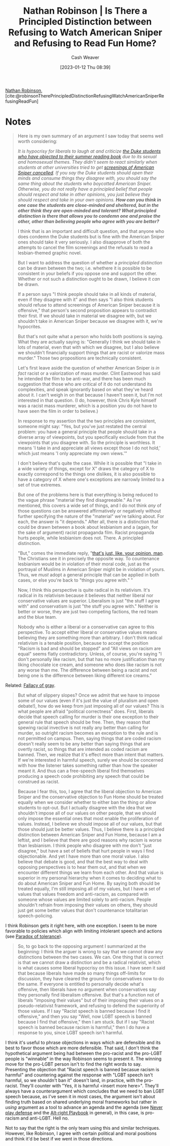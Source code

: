 :PROPERTIES:
:ROAM_REFS: [cite:@robinsonTherePrincipledDistinctionRefusingWatchAmericanSniperRefusingReadFun]
:ID:       76fb6d92-1fc9-4496-989c-c5c8fc1fd881
:LAST_MODIFIED: [2023-09-05 Tue 20:16]
:END:
#+title: Nathan Robinson | Is There a Principled Distinction between Refusing to Watch American Sniper and Refusing to Read Fun Home?
#+hugo_custom_front_matter: :slug "76fb6d92-1fc9-4496-989c-c5c8fc1fd881"
#+author: Cash Weaver
#+date: [2023-01-12 Thu 08:39]
#+filetags: :reference:

[[id:6a812992-0705-48e1-9ad5-d5bd419f9901][Nathan Robinson]], [cite:@robinsonTherePrincipledDistinctionRefusingWatchAmericanSniperRefusingReadFun]

* Notes
#+begin_quote
Here is my own summary of an argument I saw today that seems well worth considering:

/It is hypocrisy for liberals to laugh at and criticize [[http://www.cnn.com/2015/08/24/living/fun-home-bechdel-duke-freshman-feat/][the Duke students who have objected to their summer reading book]] due to its sexual and homosexual themes. They didn't seem to react similarly when students at other universities tried to get [[https://www.insidehighered.com/news/2015/04/24/screening-american-sniper-u-maryland-called-after-outcry][screenings of American Sniper cancelled]]. If you say the Duke students should open their minds and consume things they disagree with, you should say the same thing about the students who boycotted American Sniper. Otherwise, you do not really have a principled belief that people should respect and take in other opinions, you just believe they should respect and take in your own opinions. *How can you think in one case the students are close-minded and sheltered, but in the other think they are open-minded and tolerant? What principled distinction is there that allows you to condemn one and praise the other, other than believing people who agree with you are better?*/

I think that is an important and difficult question, and that anyone who does condemn the Duke students but is fine with the American Sniper ones should take it very seriously. I also disapprove of both the attempts to cancel the film screenings and the refusals to read a lesbian-themed graphic novel.

But I want to address the question of whether a /principled distinction/ can be drawn between the two; i.e. whethere it is possible to be consistent in your beliefs if you oppose one and support the other. Whether or not such a distinction ought to be drawn, I believe it /can/ be drawn.

If a person says "I think people should take in all kinds of material, even if they disagree with it" and then says "I also think students should refuse to attend screenings of American Sniper because it is offensive," that person's second proposition appears to contradict their first. If we should take in material we disagree with, but we shouldn't take in American Sniper because we disagree with it, we're hypocrites.

But that's not quite what a person who holds both positions is saying. What they are actually saying is: "Generally I think we should take in lots of material, even that with which we disagree, but I also believe we shouldn't financially support things that are racist or valorize mass murder." Those two propositions are technically consistent.

Let's first leave aside the question of whether American Sniper /is in fact/ racist or a valorization of mass murder. Clint Eastwood has said he intended the film to be anti-war, and there has been much suggestion that those who are critical of it do not understand its complexities, and speak ignorantly based on what they've heard about it. I can't weigh in on that because I haven't seen it, but I'm not interested in that question. (I do, however, think Chris Kyle himself was a racist mass murderer, which is a position you do not have to have seen the film in order to believe.)

In response to my assertion that the two principles are consistent, someone might say: "Yes, but you've just restated the central problem: you have a general principle that people should take in a diverse array of viewpoints, but you specifically exclude from that the viewpoints that you disagree with. So the principle is worthless. It means 'I take in and appreciate all views except those I do not hold,' which just means 'I only appreciate my own views.'"

I don't believe that's quite the case. While it is possible that "I take in a wide variety of things, except for X" draws the category of X to exactly correspond to the things one dislikes, it is also possible to have a category of X where one's exceptions are narrowly limited to a set of true extremes.
#+end_quote

#+begin_quote
But one of the problems here is that everything is being reduced to the vague phrase "material they find disagreeable." As I've mentioned, this covers a wide set of things, and I do not think /any/ of those questions can be answered affirmatively or negatively without further specifying the nature of the "material" we're talking about. For each, the answer is "it depends." After all, there /is/ a distinction that could be drawn between a book about lesbianism and a (again, for the sake of argument) racist propaganda film. Racist propaganda hurts people, while lesbianism does not. There. A principled distinction.

"But," comes the immediate reply, "[[https://www.youtube.com/watch?v=pWdd6_ZxX8c][that's just, like, your opinion, man]]. The Christians see it in precisely the opposite way. To countenance lesbianism would be in violation of their moral code, just as the portrayal of Muslims in American Sniper might be in violation of yours. Thus, we /must/ adopt a general principle that can be applied in both cases, or else you're back to "things you agree with." "

Now, I think this perspective is quite radical in its relativism. It's radical in its relativism because it believes that neither liberal nor conservative values are superior. Liberalism is just "the stuff I agree with" and conservatism is just "the stuff you agree with." Neither is better or worse, they are just two competing factions, the red team and the blue team.

Nobody who is either a liberal or a conservative can agree to this perspective. To accept either liberal or conservative values means believing they are something more than arbitrary. I don't think radical relativism is a tenable position, because to accept the position "Racism is bad and should be stopped" and "All views on racism are equal" seems flatly contradictory. Unless, of course, you're saying "I don't personally like racism, but that has no more justification than my liking chocolate ice cream, and someone who does like racism is not any worse than me. The difference between being a racist and not being one is the difference between liking different ice creams."
#+end_quote

Related: [[id:9649b104-6092-47f4-ac00-0e92463126cd][Fallacy of gray]].

#+begin_quote
But what of slippery slopes? Once we admit that we have to impose some of our values (even if it's just the value of pluralism and open debate!), how do we keep from just imposing all of our values? This is what people are afraid "political correctness" does. First, liberals decide that speech calling for murder is their one exception to their general rule that speech should be free. Then, they reason that spewing racial invective is not really any better than calling for murder, so outright racism becomes an exception to the rule and is not permitted on campus. Then, saying things that are coded racism doesn't really seem to be any better than saying things that are overtly racist, so things that are intended as coded racism are banned. Then, we realize that it's effect more than intent that matters. If we're interested in harmful speech, surely we should be concerned with how the listener takes something rather than how the speaker meant it. And thus can a free-speech liberal find themselves producing a speech code prohibiting any speech that could be construed as racist.

Because I fear this, too, I agree that the liberal objection to American Sniper and the conservative objection to Fun Home should be treated equally when we consider whether to either ban the thing or allow students to opt-out. But I actually disagree with the idea that we shouldn't impose all of our values on other people, that we should only impose the essential ones that most enable the proliferation of values. Instead, I believe we should impose all of our values, but that those should just be better values. Thus, I believe there is a principled distinction between American Sniper and Fun Home, because I am a leftist, and I believe that there are good reasons why racism is worse than lesbianism. I think people who disagree with me don't "just disagree," but have a set of beliefs that hurt people in ways I find objectionable. And yet I have more than one moral value. I also believe that debate is good, and that the best way to deal with opposing perspectives is to hear them out, and that when we encounter different things we learn from each other. And that value is superior in my personal hierarchy when it comes to deciding what to do about American Sniper and Fun Home. By saying both should be treated equally, I'm still imposing all of my values, but I have a set of values that values freedom and anti-racism, as compared with someone whose values are limited solely to anti-racism. People shouldn't refrain from imposing their values on others, they should just get some better values that don't countenance totalitarian speech-policing.
#+end_quote

I think Robinson gets it right here, with one exception. I seem to be more favorable to policies which align with limiting intolerant speech and actions (see [[id:b0e5ef46-d1f3-43ce-9fc0-2a9ce52ce4c9][Paradox of tolerance]]).

#+begin_quote
So, to go back to the opposing argument I summarized at the beginning: I think the arguer is wrong to say that we cannot draw any distinctions between the two cases. We can. One thing that is correct is that we cannot draw a distinction and be a radical relativist, which is what causes some liberal hypocrisy on this issue. I have seen it said that because liberals have made so many things off-limits for discussion, they have cleared the ground for conservatives now to do the same. If everyone is entitled to personally decide what's offensive, then liberals have no argument when conservatives say they personally find liberalism offensive. But that's a function not of liberals "imposing their values" but of their imposing their values on a pseudo-relativist framework, and refusing to defend the superiority of those values. If I say "Racist speech is banned because I find it offensive," and then you say "Well, now LGBT speech is banned because I find that offensive," then I am stuck. But if I say "Racist speech is banned because racism is harmful,"  then I do have a response to you, since LGBT speech isn't harmful.
#+end_quote

I think it's useful to phrase objections in ways which are defensible and its best to favor those which are more defensible. That said, I don't think the hypothetical argument being had between the pro-racist and the pro-LGBT people is "winnable" in the way Robinson seems to present it. The winning move for the pro-LGBT person isn't to find the right words to say. Presenting the objection that "Racist speech is banned becasue racism is harmful" and countering against the response with "LGBT speech isn't harmful, so we shouldn't ban it" doesn't land, in practice, with the pro-racist. They'll counter with "Yes, it is harmful <insert more here>". They'll always have a counterargument which concludes that we need to ban LGBT speech because, as I've seen it in most cases, the argument isn't about finding truth based on shared underlying moral frameworks but rather in /using/ argument as a tool to advance an agenda and the agenda (see [[id:f331c0a1-39b2-4752-84a9-f9656d1750c5][Never play defense]] and the [[id:913d6ace-03ac-4d34-ae92-5bd8a519236c][Alt-right Playbook]] in general), in this case, is pro-racism and anti-LGBT. Hell no.

Not to say that the right is the only team using this and similar techniques. However, like Robinson, I agree with certain political and moral positions and think it'd be best if we went in those directions.

* Flashcards :noexport:
#+print_bibliography: